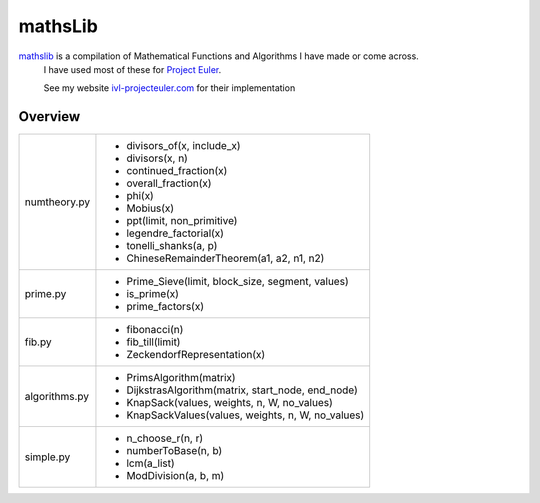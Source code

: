 ========
mathsLib
========

`mathslib`__ is a compilation of Mathematical Functions and Algorithms I have made or come across.
 I have used most of these for `Project Euler`_.
 
 See my website `ivl-projecteuler.com`_ for their implementation

Overview
--------
+----------------+------------------------------------------------------------+
|numtheory.py    | * divisors_of(x, include_x)                                |
|                | * divisors(x, n)                                           |
|                | * continued_fraction(x)                                    |
|                | * overall_fraction(x)                                      |
|                | * phi(x)                                                   |
|                | * Mobius(x)                                                |
|                | * ppt(limit, non_primitive)                                |
|                | * legendre_factorial(x)                                    |
|                | * tonelli_shanks(a, p)                                     |
|                | * ChineseRemainderTheorem(a1, a2, n1, n2)                  |
+----------------+------------------------------------------------------------+
|prime.py        | * Prime_Sieve(limit, block_size, segment, values)          |
|                | * is_prime(x)                                              |
|                | * prime_factors(x)                                         |
+----------------+------------------------------------------------------------+
|fib.py          | * fibonacci(n)                                             |
|                | * fib_till(limit)                                          |
|                | * ZeckendorfRepresentation(x)                              |
+----------------+------------------------------------------------------------+
|algorithms.py   | * PrimsAlgorithm(matrix)                                   |
|                | * DijkstrasAlgorithm(matrix, start_node, end_node)         |
|                | * KnapSack(values, weights, n, W, no_values)               |
|                | * KnapSackValues(values, weights, n, W, no_values)         |
+----------------+------------------------------------------------------------+
|simple.py       | * n_choose_r(n, r)                                         | 
|                | * numberToBase(n, b)                                       |
|                | * lcm(a_list)                                              |
|                | * ModDivision(a, b, m)                                     |
+----------------+------------------------------------------------------------+

.. _Project Euler: https://projecteuler.net
.. _ivl-projecteuler.com: https://ivl-projecteuler.com
.. _mathslib1: https://pypi.python.org/pypi/mathslib
__ mathslib1_
